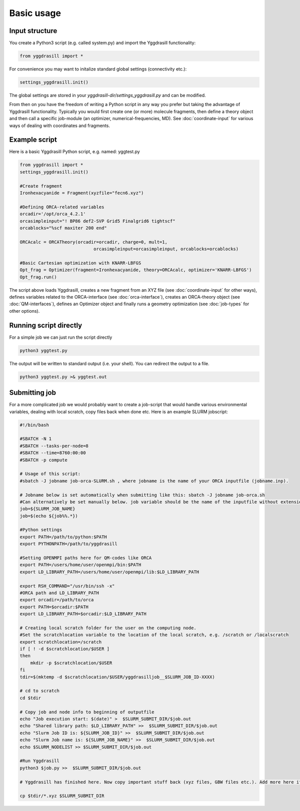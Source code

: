 ==========================
Basic usage
==========================

#####################
Input structure
#####################
You create a Python3 script (e.g. called system.py) and import the Yggdrasill functionality:

.. code-block:: python

    from yggdrasill import *

For convenience you may want to initalize standard global settings (connectivity etc.):

.. code-block:: python

    settings_yggdrasill.init()

The global settings are stored in your *yggdrasill-dir/settings_yggdrasill.py* and can be modified.

From then on you have the freedom of writing a Python script in any way you prefer but taking the advantage
of Yggdrasill functionality. Typically you would first create one (or more) molecule fragments, then define a theory
object and then call a specific job-module (an optimizer, numerical-frequencies, MD).
See  :doc:`coordinate-input` for various ways of dealing with coordinates and fragments.

#####################
Example script
#####################

Here is a basic Yggdrasill Python script, e.g. named: yggtest.py

.. code-block:: python

    from yggdrasill import *
    settings_yggdrasill.init()

    #Create fragment
    Ironhexacyanide = Fragment(xyzfile="fecn6.xyz")

    #Defining ORCA-related variables
    orcadir='/opt/orca_4.2.1'
    orcasimpleinput="! BP86 def2-SVP Grid5 Finalgrid6 tightscf"
    orcablocks="%scf maxiter 200 end"

    ORCAcalc = ORCATheory(orcadir=orcadir, charge=0, mult=1,
                                orcasimpleinput=orcasimpleinput, orcablocks=orcablocks)

    #Basic Cartesian optimization with KNARR-LBFGS
    Opt_frag = Optimizer(fragment=Ironhexacyanide, theory=ORCAcalc, optimizer='KNARR-LBFGS')
    Opt_frag.run()


The script above loads Yggdrasill, creates a new fragment from an XYZ file (see :doc:`coordinate-input` for other ways),
defines variables related to the ORCA-interface (see :doc:`orca-interface`), creates an ORCA-theory object
(see :doc:`QM-interfaces`), defines an Optimizer object and finally runs a geometry
optimization  (see :doc:`job-types` for other options).

#####################
Running script directly
#####################

For a simple job we can just run the script directly

.. code-block:: shell

    python3 yggtest.py

The output will be written to standard output (i.e. your shell). You can redirect the output to a file.

.. code-block:: shell

    python3 yggtest.py >& yggtest.out


#####################
Submitting job
#####################

For a more complicated job we would probably want to create a job-script that would handle various environmental variables,
dealing with local scratch, copy files back when done etc.
Here is an example SLURM jobscript:


.. code-block:: shell

    #!/bin/bash

    #SBATCH -N 1
    #SBATCH --tasks-per-node=8
    #SBATCH --time=8760:00:00
    #SBATCH -p compute

    # Usage of this script:
    #sbatch -J jobname job-orca-SLURM.sh , where jobname is the name of your ORCA inputfile (jobname.inp).

    # Jobname below is set automatically when submitting like this: sbatch -J jobname job-orca.sh
    #Can alternatively be set manually below. job variable should be the name of the inputfile without extension (.inp)
    job=${SLURM_JOB_NAME}
    job=$(echo ${job%%.*})

    #Python settings
    export PATH=/path/to/python:$PATH
    export PYTHONPATH=/path/to/yggdrasill

    #Setting OPENMPI paths here for QM-codes like ORCA
    export PATH=/users/home/user/openmpi/bin:$PATH
    export LD_LIBRARY_PATH=/users/home/user/openmpi/lib:$LD_LIBRARY_PATH

    export RSH_COMMAND="/usr/bin/ssh -x"
    #ORCA path and LD_LIBRARY_PATH
    export orcadir=/path/to/orca
    export PATH=$orcadir:$PATH
    export LD_LIBRARY_PATH=$orcadir:$LD_LIBRARY_PATH

    # Creating local scratch folder for the user on the computing node.
    #Set the scratchlocation variable to the location of the local scratch, e.g. /scratch or /localscratch
    export scratchlocation=/scratch
    if [ ! -d $scratchlocation/$USER ]
    then
        mkdir -p $scratchlocation/$USER
    fi
    tdir=$(mktemp -d $scratchlocation/$USER/yggdrasilljob__$SLURM_JOB_ID-XXXX)

    # cd to scratch
    cd $tdir

    # Copy job and node info to beginning of outputfile
    echo "Job execution start: $(date)" >  $SLURM_SUBMIT_DIR/$job.out
    echo "Shared library path: $LD_LIBRARY_PATH" >>  $SLURM_SUBMIT_DIR/$job.out
    echo "Slurm Job ID is: ${SLURM_JOB_ID}" >>  $SLURM_SUBMIT_DIR/$job.out
    echo "Slurm Job name is: ${SLURM_JOB_NAME}" >>  $SLURM_SUBMIT_DIR/$job.out
    echo $SLURM_NODELIST >> $SLURM_SUBMIT_DIR/$job.out

    #Run Yggdrasill
    python3 $job.py >>  $SLURM_SUBMIT_DIR/$job.out

    # Yggdrasill has finished here. Now copy important stuff back (xyz files, GBW files etc.). Add more here if needed.

    cp $tdir/*.xyz $SLURM_SUBMIT_DIR




